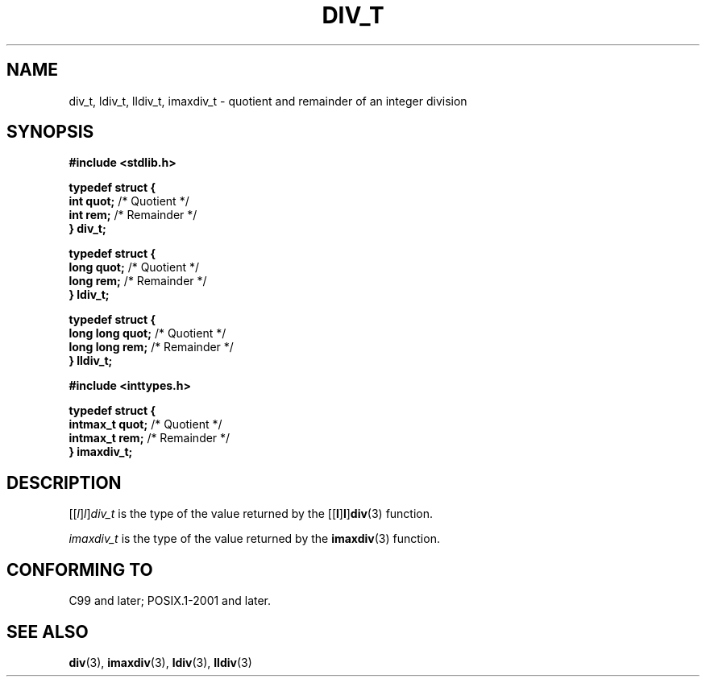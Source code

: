 .TH DIV_T 3 2021-11-02 Linux "Linux Programmer's Manual"
.SH NAME
div_t, ldiv_t, lldiv_t, imaxdiv_t \- quotient and remainder of an integer division
.SH SYNOPSIS
.nf
.B #include <stdlib.h>
.PP
.B typedef struct {
.BR "    int quot;" " /* Quotient */"
.BR "    int rem;" "  /* Remainder */"
.B } div_t;
.PP
.B typedef struct {
.BR "    long quot;" " /* Quotient */"
.BR "    long rem;" "  /* Remainder */"
.B } ldiv_t;
.PP
.B typedef struct {
.BR "    long long quot;" " /* Quotient */"
.BR "    long long rem;" "  /* Remainder */"
.B } lldiv_t;
.PP
.B #include <inttypes.h>
.PP
.B typedef struct {
.BR "    intmax_t quot;" " /* Quotient */"
.BR "    intmax_t rem;" "  /* Remainder */"
.B } imaxdiv_t;
.fi
.SH DESCRIPTION
.RI [[ l ] l ] div_t
is the type of the value returned by the
.RB [[ l ] l ] div (3)
function.
.PP
.I imaxdiv_t
is the type of the value returned by the
.BR imaxdiv (3)
function.
.SH CONFORMING TO
C99 and later; POSIX.1-2001 and later.
.SH SEE ALSO
.BR div (3),
.BR imaxdiv (3),
.BR ldiv (3),
.BR lldiv (3)
